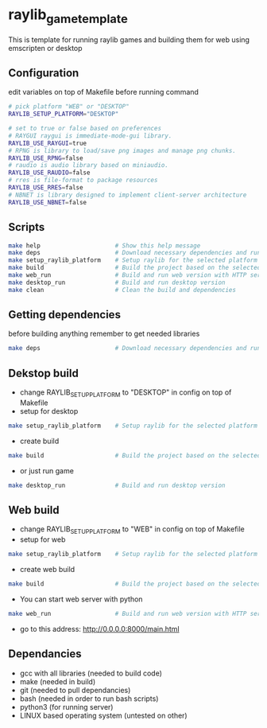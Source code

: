 * raylib_game_template
  This is template for running raylib games and building them for web using emscripten or desktop

** Configuration
 edit variables on top of Makefile before running command
   #+begin_src bash
    # pick platform "WEB" or "DESKTOP"
    RAYLIB_SETUP_PLATFORM="DESKTOP"  
    
    # set to true or false based on preferences
    # RAYGUI raygui is immediate-mode-gui library.
    RAYLIB_USE_RAYGUI=true     
    # RPNG is library to load/save png images and manage png chunks.
    RAYLIB_USE_RPNG=false      
    # raudio is audio library based on miniaudio.
    RAYLIB_USE_RAUDIO=false    
    # rres is file-format to package resources
    RAYLIB_USE_RRES=false      
    # NBNET is library designed to implement client-server architecture
    RAYLIB_USE_NBNET=false     
   #+end_src
 
** Scripts
   #+begin_src bash
    make help                     # Show this help message
    make deps                     # Download necessary dependencies and run setup_raylib_platform
    make setup_raylib_platform    # Setup raylib for the selected platform
    make build                    # Build the project based on the selected platform
    make web_run                  # Build and run web version with HTTP server
    make desktop_run              # Build and run desktop version
    make clean                    # Clean the build and dependencies
   #+end_src
** Getting dependencies
   before building anything remember to get needed libraries
   #+begin_src bash
    make deps                     # Download necessary dependencies and run setup_raylib_platform
   #+end_src

** Dekstop build 
   - change RAYLIB_SETUP_PLATFORM to "DESKTOP" in config on top of Makefile
   - setup for desktop
   #+begin_src bash
    make setup_raylib_platform    # Setup raylib for the selected platform
   #+end_src
   - create build
   #+begin_src bash
    make build                    # Build the project based on the selected platform
   #+end_src
   - or just run game
   #+begin_src bash
    make desktop_run              # Build and run desktop version
   #+end_src
** Web build 
   - change RAYLIB_SETUP_PLATFORM to "WEB" in config on top of Makefile
   - setup for web
   #+begin_src bash
    make setup_raylib_platform    # Setup raylib for the selected platform
   #+end_src
   - create web build
   #+begin_src bash
    make build                    # Build the project based on the selected platform
   #+end_src
   - You can start web server with python
   #+begin_src bash
    make web_run                  # Build and run web version with HTTP server
   #+end_src
   - go to this address: http://0.0.0.0:8000/main.html
** Dependancies
   - gcc with all libraries (needed to build code)
   - make (needed in build)
   - git (needed to pull dependancies)
   - bash (needed in order to run bash scripts)
   - python3 (for running server)
   - LINUX based operating system (untested on other)
